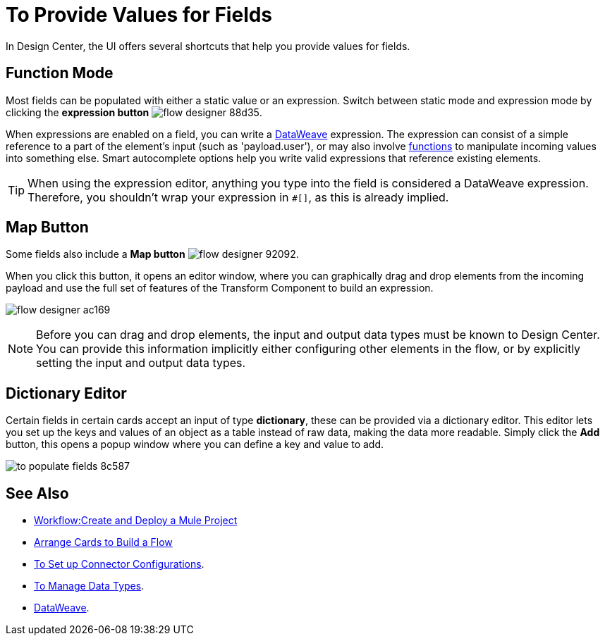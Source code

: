 = To Provide Values for Fields

In Design Center, the UI offers several shortcuts that help you provide values for fields.

== Function Mode

Most fields can be populated with either a static value or an expression. Switch between static mode and expression mode by clicking the *expression button* image:flow-designer-88d35.png[].

When expressions are enabled on a field, you can write a link:https://mule4-docs.mulesoft.com/mule-user-guide/v/4.0/dataweave[DataWeave] expression. The expression can consist of a simple reference to a part of the element's input (such as 'payload.user'), or may also involve link:https://mule4-docs.mulesoft.com/mule-user-guide/v/4.0/dataweave-core-functions[functions] to manipulate incoming values into something else. Smart autocomplete options help you write valid expressions that reference existing elements.


[TIP]
When using the expression editor, anything you type into the field is considered a DataWeave expression. Therefore, you shouldn't wrap your expression in `#[]`, as this is already implied.

== Map Button

Some fields also include a *Map button* image:flow-designer-92092.png[].

When you click this button, it opens an editor window, where you can graphically drag and drop elements from the incoming payload and use the full set of features of the Transform Component to build an expression.

image:flow-designer-ac169.png[]

[NOTE]
Before you can drag and drop elements, the input and output data types must be known to Design Center. You can provide this information implicitly either configuring other elements in the flow, or by explicitly setting the input and output data types.


== Dictionary Editor

Certain fields in certain cards accept an input of type *dictionary*, these can be provided via a dictionary editor. This editor lets you set up the keys and values of an object as a table instead of raw data, making the data more readable. Simply click the *Add* button, this opens a popup window where you can define a key and value to add.

image:to-populate-fields-8c587.png[]


== See Also


* link:/design-center/v/1.0/workflow-create-and-run-a-mule-project[Workflow:Create and Deploy a Mule Project]

* link:/design-center/v/1.0/arrange-cards-flow-design-center[Arrange Cards to Build a Flow]

* link:/design-center/v/1.0/to-set-up-connector-configurations[To Set up Connector Configurations].

* link:/design-center/v/1.0/to-manage-data-types[To Manage Data Types].

* link:https://mule4-docs.mulesoft.com/mule-user-guide/v/4.0/dataweave[DataWeave].
